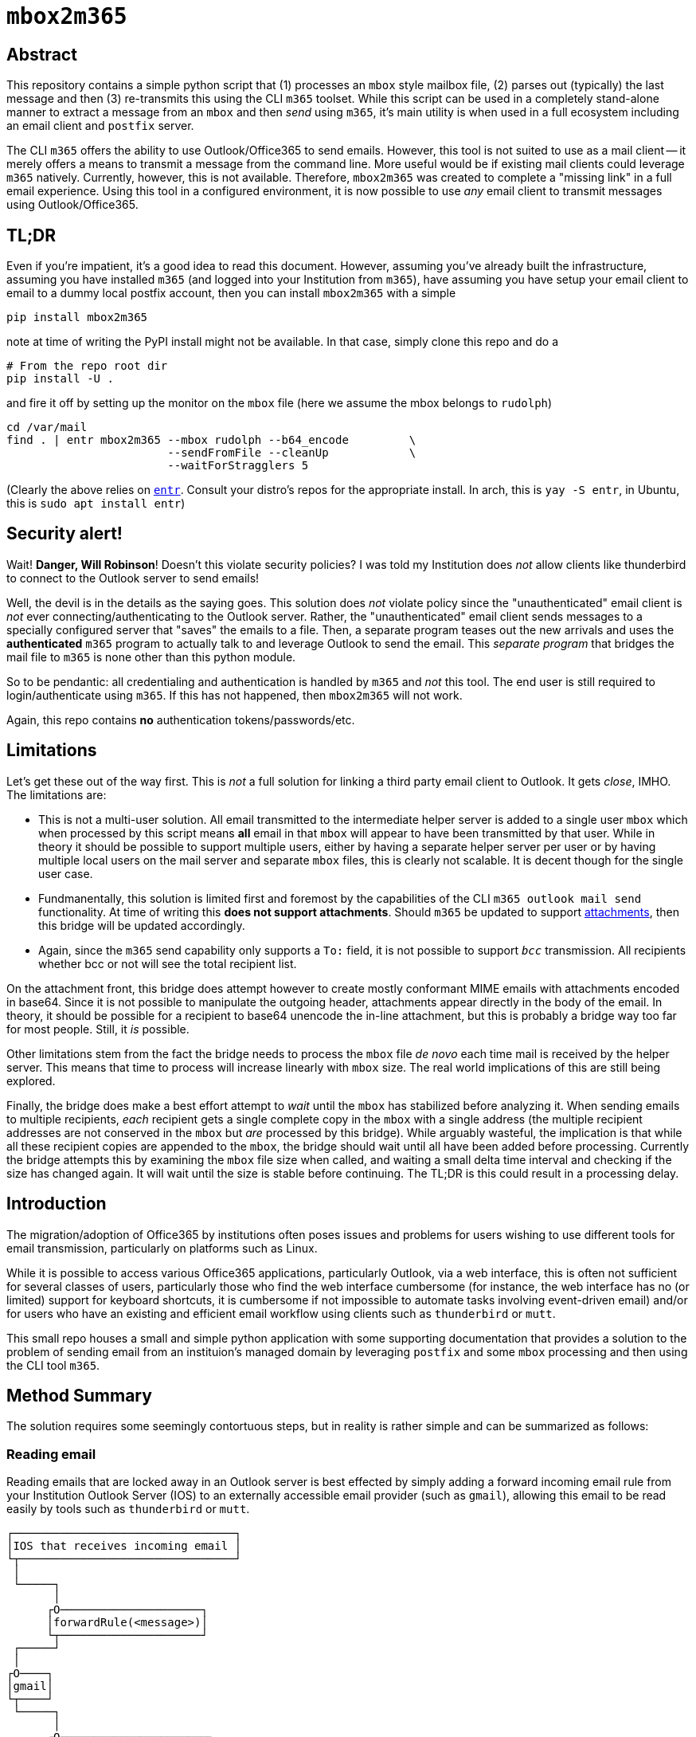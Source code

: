 = ``mbox2m365``

== Abstract

This repository contains a simple python script that (1) processes an ``mbox`` style mailbox file, (2) parses out (typically) the last message and then (3) re-transmits this using the CLI `m365` toolset. While this script can be used in a completely stand-alone manner to extract a message from an ``mbox`` and then _send_ using ``m365``, it's main utility is when used in a full ecosystem including an email client and ``postfix`` server.

The CLI ``m365`` offers the ability to use Outlook/Office365 to send emails. However, this tool is not suited to use as a mail client -- it merely offers a means to transmit a message from the command line. More useful would be if existing mail clients could leverage ``m365`` natively. Currently, however, this is not available. Therefore, ``mbox2m365`` was created to complete a "missing link" in a full email experience. Using this tool in a configured environment, it is now possible to use _any_ email client to transmit messages using Outlook/Office365.

== TL;DR

Even if you're impatient, it's a good idea to read this document. However, assuming you've already built the infrastructure, assuming you have installed ``m365`` (and logged into your Institution from ``m365``), have assuming you have setup your email client to email to a dummy local postfix account, then you can install ``mbox2m365`` with a simple

```bash
pip install mbox2m365
```

note at time of writing the PyPI install might not be available. In that case, simply clone this repo and do a

```bash
# From the repo root dir
pip install -U .
```

and fire it off by setting up the monitor on the ``mbox`` file (here we assume the mbox belongs to ``rudolph``)

```bash
cd /var/mail
find . | entr mbox2m365 --mbox rudolph --b64_encode         \
                        --sendFromFile --cleanUp            \
                        --waitForStragglers 5
```

(Clearly the above relies on https://github.com/eradman/entr[``entr``]. Consult your distro's repos for the appropriate install. In arch, this is ``yay -S entr``, in Ubuntu, this is ``sudo apt install entr``)

== Security alert!

Wait! **Danger, Will Robinson**! Doesn't this violate security policies? I was told my Institution does _not_ allow clients like thunderbird to connect to the Outlook server to send emails!

Well, the devil is in the details as the saying goes. This solution does _not_ violate policy since the "unauthenticated" email client is _not_ ever connecting/authenticating to the Outlook server. Rather, the "unauthenticated" email client sends messages to a specially configured server that "saves" the emails to a file. Then, a separate program teases out the new arrivals and uses the *authenticated* ``m365`` program to actually talk to and leverage Outlook to send the email. This _separate program_ that bridges the mail file to ``m365`` is none other than this python module.

So to be pendantic: all credentialing and authentication is handled by ``m365`` and _not_ this tool. The end user is still required to login/authenticate using ``m365``. If this has not happened, then ``mbox2m365`` will not work.

Again, this repo contains **no** authentication tokens/passwords/etc.

== Limitations

Let's get these out of the way first. This is _not_ a full solution for linking a third party email client to Outlook. It gets _close_, IMHO. The limitations are:

* This is not a multi-user solution. All email transmitted to the intermediate helper server is added to a single user ``mbox`` which when processed by this script means *all* email in that ``mbox`` will appear to have been transmitted by that user. While in theory it should be possible to support multiple users, either by having a separate helper server per user or by having multiple local users on the mail server and separate ``mbox`` files, this is clearly not scalable. It is decent though for the single user case.

* Fundmanentally, this solution is limited first and foremost by the capabilities of the CLI ``m365 outlook mail send`` functionality. At time of writing this **does not support attachments**. Should ``m365`` be updated to support https://github.com/pnp/cli-microsoft365/issues/3422[attachments], then this bridge will be updated accordingly.

* Again, since the ``m365`` send capability only supports a ``To:`` field, it is not possible to support `_bcc_` transmission. All recipients whether bcc or not will see the total recipient list.

On the attachment front, this bridge does attempt however to create mostly conformant MIME emails with attachments encoded in base64. Since it is not possible to manipulate the outgoing header, attachments appear directly in the body of the email. In theory, it should be possible for a recipient to base64 unencode the in-line attachment, but this is probably a bridge way too far for most people. Still, it _is_ possible.

Other limitations stem from the fact the bridge needs to process the ``mbox`` file _de novo_ each time mail is received by the helper server. This means that time to process will increase linearly with ``mbox`` size. The real world implications of this are still being explored.

Finally, the bridge does make a best effort attempt to _wait_ until the ``mbox`` has stabilized before analyzing it. When sending emails to multiple recipients, _each_ recipient gets a single complete copy in the ``mbox`` with a single address (the multiple recipient addresses are not conserved in the ``mbox`` but _are_ processed by this bridge). While arguably wasteful, the implication is that while all these recipient copies are appended to the ``mbox``, the bridge should wait until all have been added before processing. Currently the bridge attempts this by examining the ``mbox`` file size when called, and waiting a small delta time interval and checking if the size has changed again. It will wait until the size is stable before continuing. The TL;DR is this could result in a processing delay.

== Introduction

The migration/adoption of Office365 by institutions often poses issues and problems for users wishing to use different tools for email transmission, particularly on platforms such as Linux.

While it is possible to access various Office365 applications, particularly Outlook, via a web interface, this is often not sufficient for several classes of users, particularly those who find the web interface cumbersome (for instance, the web interface has no (or limited) support for keyboard shortcuts, it is cumbersome if not impossible to automate tasks involving event-driven email) and/or for users who have an existing and efficient email workflow using clients such as ``thunderbird`` or ``mutt``.

This small repo houses a small and simple python application with some supporting documentation that provides a solution to the problem of sending email from an instituion's managed domain by leveraging ``postfix`` and some ``mbox`` processing and then using the CLI tool ``m365``.

== Method Summary

The solution requires some seemingly contortuous steps, but in reality is rather simple and can be summarized as follows:

=== Reading email
Reading emails that are locked away in an Outlook server is best effected by simply adding a forward incoming email rule from your Institution Outlook Server (IOS) to an externally accessible email provider (such as ``gmail``), allowing this email to be read easily by tools such as ``thunderbird`` or ``mutt``.

```
┌─────────────────────────────────┐
│IOS that receives incoming email │
└┬────────────────────────────────┘
 │
 └─────┐
       │
      ┌O─────────────────────┐
      │forwardRule(<message>)│
      └┬─────────────────────┘
 ┌─────┘
 │
┌O────┐
│gmail│
└┬────┘
 └─────┐
       │
      ┌O──────────────────────┐
      │clientAccess(<message>)│
      └O──────────────────────┘
 ┌─────┘
 │
┌┴───────────────────────┐
│thunderbird / mutt / etc│
└────────────────────────┘

```


=== Sending email

The message is now outside of Outlook, and if the Institution does not allow non-authorized clients (often this means they only allow Microsoft tools) to connect to the Outlook server, the following work around will help. Essentially, the outside client should be configured to send email using a properly setup ``postfix`` server that simply copies the target email to an ``mbox`` file.

This ``mbox`` file is then monitored for any changes, and on a change (assumed to mean a new email message has been appended), a new process is fired off to parse off the latest message and then use the command line ``m365`` CLI tool to have the IOS send the email.

```
┌───────────────────────┐
│thundebird / mutt /etc │
└┬──────────────────────┘
 │
 └─────┐
       │
      ┌O────────────────────────────┐
      │sendmail(<message>) (postfix)│
      └┬────────────────────────────┘
 ┌─────┘
 │
┌O────┐
│mbox │
└┬────┘
 └─────┐
       │
      ┌O────────┐
      │mbox2m365│ <--- this repo!
      └┬────────┘
 ┌─────┘
 │
┌O─────────────┐
│m365 <message>│
└┬─────────────┘
 │
┌O────────────────────────────────┐
│IOS that transmits outgoing email│
└─────────────────────────────────┘
```

== ``mbox2m365``

While all the building blocks to effect the solution exist, the one missing piece is the ``mbox`` to ``m365`` block, which is provided for by this rather simple python script.

== Setup your helper mail server, ``postfix``

First, install ``postfix``

=== Arch

```bash
yay -S postfix
```

=== Ubuntu

```bash
sudo apt install postfix
```
== ``transport``

Now, edit the ``transport`` file.

```bash
sudo bash
cd /etc/postfix
cp transport transport.orig
echo "* local:rudolph" >> transport
```

== ``main.cf``

For the ``main.cf`` file, do

```bash
# Assuming you are still in the /etc/postfix dir in a sudo bash shell...
cp main.cf main.cf.orig
echo "mydomain = pangea.net" >> main.cf
echo "luser_relay = rudolph@pangea.net"
echo "transport_maps = hash:/etc/postfix/transport" >> main.cf
```

== enable/restart the services

```bash
sudo systemctl enable postfix.service
sudo systemctl restart postfix.service
```

== Email client

Simply configure your email client to use the machine running ``postfix`` as your email server. All emails will be appended to the ``transport`` user's ``mbox`` file.

== Fire up ``mbox2m365``

The final piece of the puzzle:

```bash
cd /var/mail
find . | entr mbox2m365 --mbox rudolph --b64_encode         \
                        --sendFromFile --cleanUp            \
                        --waitForStragglers 5
```

_-30-_

